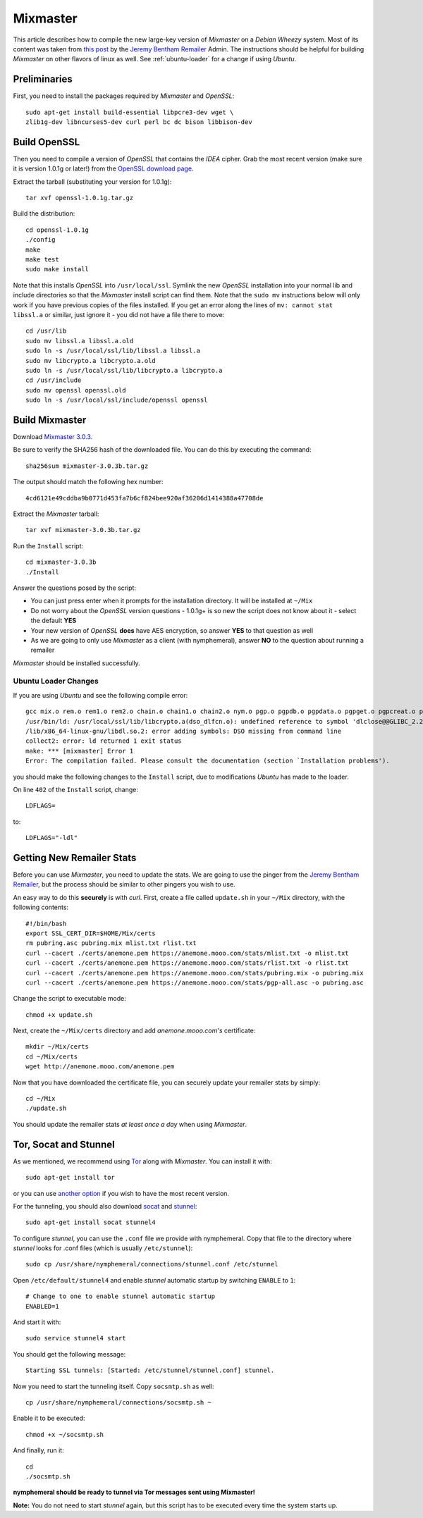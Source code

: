 .. _mixmaster:

=========
Mixmaster
=========
This article describes how to compile the new large-key version of
*Mixmaster* on a *Debian Wheezy* system. Most of its content was
taken from `this post`_ by the `Jeremy Bentham Remailer`_ Admin. The
instructions should be helpful for building *Mixmaster* on other
flavors of linux as well. See :ref:`ubuntu-loader` for a change if
using *Ubuntu*.

Preliminaries
-------------
First, you need to install the packages required by *Mixmaster* and
*OpenSSL*::

    sudo apt-get install build-essential libpcre3-dev wget \
    zlib1g-dev libncurses5-dev curl perl bc dc bison libbison-dev

Build OpenSSL
-------------
Then you need to compile a version of *OpenSSL* that contains the
*IDEA* cipher. Grab the most recent version (make sure it is version
1.0.1g or later!) from the `OpenSSL download page`_.

Extract the tarball (substituting your version for 1.0.1g)::

    tar xvf openssl-1.0.1g.tar.gz

Build the distribution::

    cd openssl-1.0.1g
    ./config
    make
    make test
    sudo make install

Note that this installs *OpenSSL* into ``/usr/local/ssl``. Symlink
the new *OpenSSL* installation into your normal lib and include
directories so that the *Mixmaster* install script can find them.
Note that the ``sudo mv`` instructions below will only work if you
have previous copies of the files installed. If you get an error
along the lines of ``mv: cannot stat libssl.a`` or similar, just
ignore it - you did not have a file there to move::

    cd /usr/lib
    sudo mv libssl.a libssl.a.old
    sudo ln -s /usr/local/ssl/lib/libssl.a libssl.a
    sudo mv libcrypto.a libcrypto.a.old
    sudo ln -s /usr/local/ssl/lib/libcrypto.a libcrypto.a
    cd /usr/include
    sudo mv openssl openssl.old
    sudo ln -s /usr/local/ssl/include/openssl openssl


Build Mixmaster
---------------

Download `Mixmaster 3.0.3`_.

Be sure to verify the SHA256 hash of the downloaded file. You can do
this by executing the command::

    sha256sum mixmaster-3.0.3b.tar.gz

The output should match the following hex number::

    4cd6121e49cddba9b0771d453fa7b6cf824bee920af36206d1414388a47708de

Extract the *Mixmaster* tarball::

    tar xvf mixmaster-3.0.3b.tar.gz

Run the ``Install`` script::

    cd mixmaster-3.0.3b
    ./Install

Answer the questions posed by the script:

- You can just press enter when it prompts for the installation
  directory. It will be installed at ``~/Mix``

- Do not worry about the *OpenSSL* version questions - 1.0.1g+ is so
  new the script does not know about it - select the default **YES**

- Your new version of *OpenSSL* **does** have AES encryption, so
  answer **YES** to that question as well

- As we are going to only use *Mixmaster* as a client (with
  nymphemeral), answer **NO** to the question about running a
  remailer

*Mixmaster* should be installed successfully.

.. _ubuntu-loader:

Ubuntu Loader Changes
'''''''''''''''''''''
If you are using *Ubuntu* and see the following compile error::

    gcc mix.o rem.o rem1.o rem2.o chain.o chain1.o chain2.o nym.o pgp.o pgpdb.o pgpdata.o pgpget.o pgpcreat.o pool.o mail.o rfc822.o mime.o keymgt.o compress.o stats.o crypto.o random.o util.o buffers.o maildir.o parsedate.tab.o rndseed.o menu.o menusend.o menunym.o menuutil.o menustats.o main.o /usr/local/ssl/lib/libcrypto.a  -lz -L/usr/lib/x86_64-linux-gnu/ -lpcre -L/usr/lib/x86_64-linux-gnu/  -lncurses -L/usr/lib/x86_64-linux-gnu/ -o mixmaster
    /usr/bin/ld: /usr/local/ssl/lib/libcrypto.a(dso_dlfcn.o): undefined reference to symbol 'dlclose@@GLIBC_2.2.5'
    /lib/x86_64-linux-gnu/libdl.so.2: error adding symbols: DSO missing from command line
    collect2: error: ld returned 1 exit status
    make: *** [mixmaster] Error 1
    Error: The compilation failed. Please consult the documentation (section `Installation problems').

you should make the following changes to the ``Install`` script, due
to modifications *Ubuntu* has made to the loader.

On line ``402`` of the ``Install`` script, change::

    LDFLAGS=

to::

    LDFLAGS="-ldl"

Getting New Remailer Stats
--------------------------
Before you can use *Mixmaster*, you need to update the stats. We are
going to use the pinger from the `Jeremy Bentham Remailer`_, but the
process should be similar to other pingers you wish to use.

An easy way to do this **securely** is with *curl*. First, create a
file called ``update.sh`` in your ``~/Mix`` directory, with the
following contents::

    #!/bin/bash
    export SSL_CERT_DIR=$HOME/Mix/certs
    rm pubring.asc pubring.mix mlist.txt rlist.txt
    curl --cacert ./certs/anemone.pem https://anemone.mooo.com/stats/mlist.txt -o mlist.txt
    curl --cacert ./certs/anemone.pem https://anemone.mooo.com/stats/rlist.txt -o rlist.txt
    curl --cacert ./certs/anemone.pem https://anemone.mooo.com/stats/pubring.mix -o pubring.mix
    curl --cacert ./certs/anemone.pem https://anemone.mooo.com/stats/pgp-all.asc -o pubring.asc

Change the script to executable mode::

    chmod +x update.sh

Next, create the ``~/Mix/certs`` directory and add
*anemone.mooo.com's* certificate::

    mkdir ~/Mix/certs
    cd ~/Mix/certs
    wget http://anemone.mooo.com/anemone.pem

Now that you have downloaded the certificate file, you can securely
update your remailer stats by simply::

    cd ~/Mix
    ./update.sh

You should update the remailer stats *at least once a day* when using
*Mixmaster*.

.. _tor-socat-stunnel:

Tor, Socat and Stunnel
----------------------
As we mentioned, we recommend using `Tor`_ along with *Mixmaster*.
You can install it with::

    sudo apt-get install tor

or you can use `another option`_ if you wish to have the most recent
version.

For the tunneling, you should also download `socat`_ and `stunnel`_::

    sudo apt-get install socat stunnel4

To configure *stunnel*, you can use the ``.conf`` file we provide
with nymphemeral. Copy that file to the directory where *stunnel*
looks for .conf files (which is usually ``/etc/stunnel``)::

    sudo cp /usr/share/nymphemeral/connections/stunnel.conf /etc/stunnel

Open ``/etc/default/stunnel4`` and enable *stunnel* automatic startup
by switching ``ENABLE`` to ``1``::

    # Change to one to enable stunnel automatic startup
    ENABLED=1

And start it with::

    sudo service stunnel4 start

You should get the following message::

    Starting SSL tunnels: [Started: /etc/stunnel/stunnel.conf] stunnel.

Now you need to start the tunneling itself. Copy ``socsmtp.sh`` as
well::

    cp /usr/share/nymphemeral/connections/socsmtp.sh ~

Enable it to be executed::

    chmod +x ~/socsmtp.sh

And finally, run it::

    cd
    ./socsmtp.sh

**nymphemeral should be ready to tunnel via Tor messages sent
using Mixmaster!**

**Note:** You do not need to start *stunnel* again, but this script
has to be executed every time the system starts up.

.. _`another option`: https://www.torproject.org/docs/debian.html.en#ubuntu
.. _`jeremy bentham remailer`: http://anemone.mooo.com/stats/
.. _`mixmaster 3.0.3`: http://www.zen19351.zen.co.uk/mixmaster303
.. _`openssl download page`: https://www.openssl.org/source/
.. _`socat`: http://www.dest-unreach.org/socat
.. _`stunnel`: https://www.stunnel.org
.. _`this post`: http://anemone.mooo.com/mixmaster.html
.. _`tor`: https://www.torproject.org
